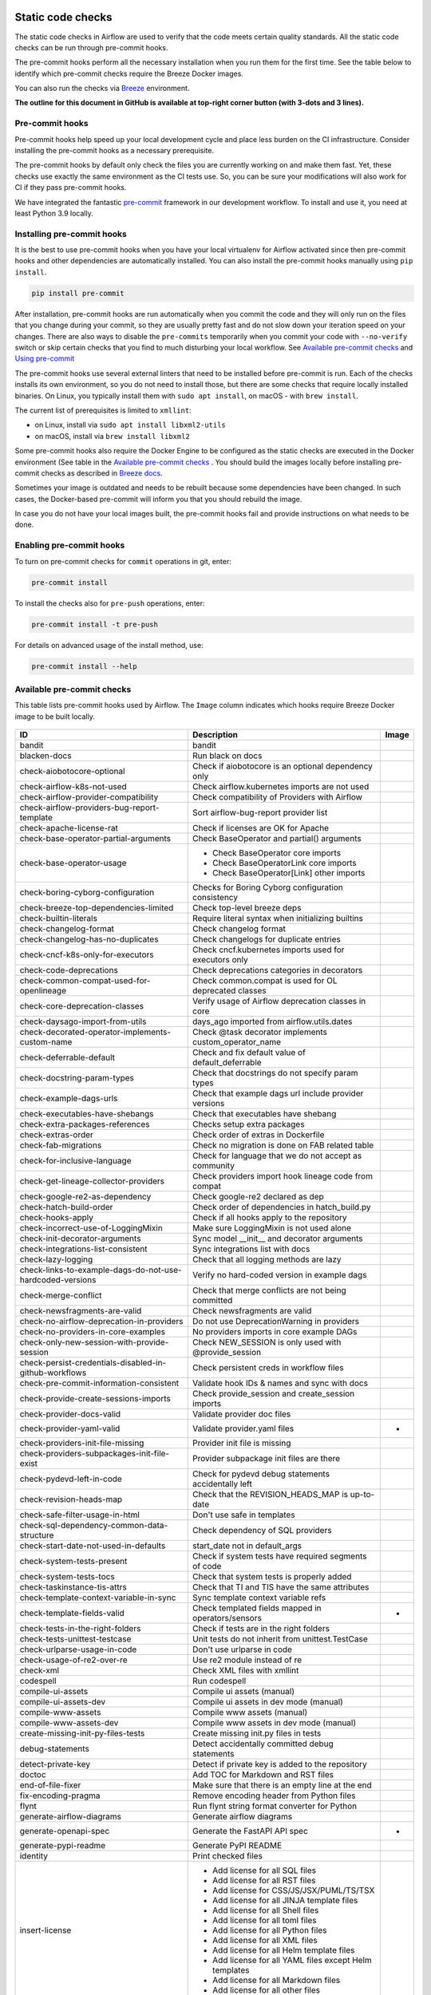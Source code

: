  .. Licensed to the Apache Software Foundation (ASF) under one
    or more contributor license agreements.  See the NOTICE file
    distributed with this work for additional information
    regarding copyright ownership.  The ASF licenses this file
    to you under the Apache License, Version 2.0 (the
    "License"); you may not use this file except in compliance
    with the License.  You may obtain a copy of the License at

 ..   http://www.apache.org/licenses/LICENSE-2.0

 .. Unless required by applicable law or agreed to in writing,
    software distributed under the License is distributed on an
    "AS IS" BASIS, WITHOUT WARRANTIES OR CONDITIONS OF ANY
    KIND, either express or implied.  See the License for the
    specific language governing permissions and limitations
    under the License.

Static code checks
==================

The static code checks in Airflow are used to verify that the code meets certain quality standards.
All the static code checks can be run through pre-commit hooks.

The pre-commit hooks perform all the necessary installation when you run them
for the first time. See the table below to identify which pre-commit checks require the Breeze Docker images.

You can also run the checks via `Breeze <../dev/breeze/doc/README.rst>`_ environment.

**The outline for this document in GitHub is available at top-right corner button (with 3-dots and 3 lines).**

Pre-commit hooks
----------------

Pre-commit hooks help speed up your local development cycle and place less burden on the CI infrastructure.
Consider installing the pre-commit hooks as a necessary prerequisite.

The pre-commit hooks by default only check the files you are currently working on and make
them fast. Yet, these checks use exactly the same environment as the CI tests
use. So, you can be sure your modifications will also work for CI if they pass
pre-commit hooks.

We have integrated the fantastic `pre-commit <https://pre-commit.com>`__ framework
in our development workflow. To install and use it, you need at least Python 3.9 locally.

Installing pre-commit hooks
---------------------------

It is the best to use pre-commit hooks when you have your local virtualenv for
Airflow activated since then pre-commit hooks and other dependencies are
automatically installed. You can also install the pre-commit hooks manually
using ``pip install``.

.. code-block:: bash

    pip install pre-commit

After installation, pre-commit hooks are run automatically when you commit the code and they will
only run on the files that you change during your commit, so they are usually pretty fast and do
not slow down your iteration speed on your changes. There are also ways to disable the ``pre-commits``
temporarily when you commit your code with ``--no-verify`` switch or skip certain checks that you find
to much disturbing your local workflow. See `Available pre-commit checks <#available-pre-commit-checks>`_
and `Using pre-commit <#using-pre-commit>`_

The pre-commit hooks use several external linters that need to be installed before pre-commit is run.
Each of the checks installs its own environment, so you do not need to install those, but there are some
checks that require locally installed binaries. On Linux, you typically install
them with ``sudo apt install``, on macOS - with ``brew install``.

The current list of prerequisites is limited to ``xmllint``:

- on Linux, install via ``sudo apt install libxml2-utils``
- on macOS, install via ``brew install libxml2``

Some pre-commit hooks also require the Docker Engine to be configured as the static
checks are executed in the Docker environment (See table in the
`Available pre-commit checks <#available-pre-commit-checks>`_ . You should build the images
locally before installing pre-commit checks as described in `Breeze docs <../dev/breeze/doc/README.rst>`__.

Sometimes your image is outdated and needs to be rebuilt because some dependencies have been changed.
In such cases, the Docker-based pre-commit will inform you that you should rebuild the image.

In case you do not have your local images built, the pre-commit hooks fail and provide
instructions on what needs to be done.

Enabling pre-commit hooks
-------------------------

To turn on pre-commit checks for ``commit`` operations in git, enter:

.. code-block:: bash

    pre-commit install


To install the checks also for ``pre-push`` operations, enter:

.. code-block:: bash

    pre-commit install -t pre-push


For details on advanced usage of the install method, use:

.. code-block:: bash

   pre-commit install --help

Available pre-commit checks
---------------------------

This table lists pre-commit hooks used by Airflow. The ``Image`` column indicates which hooks
require Breeze Docker image to be built locally.

  .. BEGIN AUTO-GENERATED STATIC CHECK LIST

+-----------------------------------------------------------+--------------------------------------------------------+---------+
| ID                                                        | Description                                            | Image   |
+===========================================================+========================================================+=========+
| bandit                                                    | bandit                                                 |         |
+-----------------------------------------------------------+--------------------------------------------------------+---------+
| blacken-docs                                              | Run black on docs                                      |         |
+-----------------------------------------------------------+--------------------------------------------------------+---------+
| check-aiobotocore-optional                                | Check if aiobotocore is an optional dependency only    |         |
+-----------------------------------------------------------+--------------------------------------------------------+---------+
| check-airflow-k8s-not-used                                | Check airflow.kubernetes imports are not used          |         |
+-----------------------------------------------------------+--------------------------------------------------------+---------+
| check-airflow-provider-compatibility                      | Check compatibility of Providers with Airflow          |         |
+-----------------------------------------------------------+--------------------------------------------------------+---------+
| check-airflow-providers-bug-report-template               | Sort airflow-bug-report provider list                  |         |
+-----------------------------------------------------------+--------------------------------------------------------+---------+
| check-apache-license-rat                                  | Check if licenses are OK for Apache                    |         |
+-----------------------------------------------------------+--------------------------------------------------------+---------+
| check-base-operator-partial-arguments                     | Check BaseOperator and partial() arguments             |         |
+-----------------------------------------------------------+--------------------------------------------------------+---------+
| check-base-operator-usage                                 | * Check BaseOperator core imports                      |         |
|                                                           | * Check BaseOperatorLink core imports                  |         |
|                                                           | * Check BaseOperator[Link] other imports               |         |
+-----------------------------------------------------------+--------------------------------------------------------+---------+
| check-boring-cyborg-configuration                         | Checks for Boring Cyborg configuration consistency     |         |
+-----------------------------------------------------------+--------------------------------------------------------+---------+
| check-breeze-top-dependencies-limited                     | Check top-level breeze deps                            |         |
+-----------------------------------------------------------+--------------------------------------------------------+---------+
| check-builtin-literals                                    | Require literal syntax when initializing builtins      |         |
+-----------------------------------------------------------+--------------------------------------------------------+---------+
| check-changelog-format                                    | Check changelog format                                 |         |
+-----------------------------------------------------------+--------------------------------------------------------+---------+
| check-changelog-has-no-duplicates                         | Check changelogs for duplicate entries                 |         |
+-----------------------------------------------------------+--------------------------------------------------------+---------+
| check-cncf-k8s-only-for-executors                         | Check cncf.kubernetes imports used for executors only  |         |
+-----------------------------------------------------------+--------------------------------------------------------+---------+
| check-code-deprecations                                   | Check deprecations categories in decorators            |         |
+-----------------------------------------------------------+--------------------------------------------------------+---------+
| check-common-compat-used-for-openlineage                  | Check common.compat is used for OL deprecated classes  |         |
+-----------------------------------------------------------+--------------------------------------------------------+---------+
| check-core-deprecation-classes                            | Verify usage of Airflow deprecation classes in core    |         |
+-----------------------------------------------------------+--------------------------------------------------------+---------+
| check-daysago-import-from-utils                           | days_ago imported from airflow.utils.dates             |         |
+-----------------------------------------------------------+--------------------------------------------------------+---------+
| check-decorated-operator-implements-custom-name           | Check @task decorator implements custom_operator_name  |         |
+-----------------------------------------------------------+--------------------------------------------------------+---------+
| check-deferrable-default                                  | Check and fix default value of default_deferrable      |         |
+-----------------------------------------------------------+--------------------------------------------------------+---------+
| check-docstring-param-types                               | Check that docstrings do not specify param types       |         |
+-----------------------------------------------------------+--------------------------------------------------------+---------+
| check-example-dags-urls                                   | Check that example dags url include provider versions  |         |
+-----------------------------------------------------------+--------------------------------------------------------+---------+
| check-executables-have-shebangs                           | Check that executables have shebang                    |         |
+-----------------------------------------------------------+--------------------------------------------------------+---------+
| check-extra-packages-references                           | Checks setup extra packages                            |         |
+-----------------------------------------------------------+--------------------------------------------------------+---------+
| check-extras-order                                        | Check order of extras in Dockerfile                    |         |
+-----------------------------------------------------------+--------------------------------------------------------+---------+
| check-fab-migrations                                      | Check no migration is done on FAB related table        |         |
+-----------------------------------------------------------+--------------------------------------------------------+---------+
| check-for-inclusive-language                              | Check for language that we do not accept as community  |         |
+-----------------------------------------------------------+--------------------------------------------------------+---------+
| check-get-lineage-collector-providers                     | Check providers import hook lineage code from compat   |         |
+-----------------------------------------------------------+--------------------------------------------------------+---------+
| check-google-re2-as-dependency                            | Check google-re2 declared as dep                       |         |
+-----------------------------------------------------------+--------------------------------------------------------+---------+
| check-hatch-build-order                                   | Check order of dependencies in hatch_build.py          |         |
+-----------------------------------------------------------+--------------------------------------------------------+---------+
| check-hooks-apply                                         | Check if all hooks apply to the repository             |         |
+-----------------------------------------------------------+--------------------------------------------------------+---------+
| check-incorrect-use-of-LoggingMixin                       | Make sure LoggingMixin is not used alone               |         |
+-----------------------------------------------------------+--------------------------------------------------------+---------+
| check-init-decorator-arguments                            | Sync model __init__ and decorator arguments            |         |
+-----------------------------------------------------------+--------------------------------------------------------+---------+
| check-integrations-list-consistent                        | Sync integrations list with docs                       |         |
+-----------------------------------------------------------+--------------------------------------------------------+---------+
| check-lazy-logging                                        | Check that all logging methods are lazy                |         |
+-----------------------------------------------------------+--------------------------------------------------------+---------+
| check-links-to-example-dags-do-not-use-hardcoded-versions | Verify no hard-coded version in example dags           |         |
+-----------------------------------------------------------+--------------------------------------------------------+---------+
| check-merge-conflict                                      | Check that merge conflicts are not being committed     |         |
+-----------------------------------------------------------+--------------------------------------------------------+---------+
| check-newsfragments-are-valid                             | Check newsfragments are valid                          |         |
+-----------------------------------------------------------+--------------------------------------------------------+---------+
| check-no-airflow-deprecation-in-providers                 | Do not use DeprecationWarning in providers             |         |
+-----------------------------------------------------------+--------------------------------------------------------+---------+
| check-no-providers-in-core-examples                       | No providers imports in core example DAGs              |         |
+-----------------------------------------------------------+--------------------------------------------------------+---------+
| check-only-new-session-with-provide-session               | Check NEW_SESSION is only used with @provide_session   |         |
+-----------------------------------------------------------+--------------------------------------------------------+---------+
| check-persist-credentials-disabled-in-github-workflows    | Check persistent creds in workflow files               |         |
+-----------------------------------------------------------+--------------------------------------------------------+---------+
| check-pre-commit-information-consistent                   | Validate hook IDs & names and sync with docs           |         |
+-----------------------------------------------------------+--------------------------------------------------------+---------+
| check-provide-create-sessions-imports                     | Check provide_session and create_session imports       |         |
+-----------------------------------------------------------+--------------------------------------------------------+---------+
| check-provider-docs-valid                                 | Validate provider doc files                            |         |
+-----------------------------------------------------------+--------------------------------------------------------+---------+
| check-provider-yaml-valid                                 | Validate provider.yaml files                           | *       |
+-----------------------------------------------------------+--------------------------------------------------------+---------+
| check-providers-init-file-missing                         | Provider init file is missing                          |         |
+-----------------------------------------------------------+--------------------------------------------------------+---------+
| check-providers-subpackages-init-file-exist               | Provider subpackage init files are there               |         |
+-----------------------------------------------------------+--------------------------------------------------------+---------+
| check-pydevd-left-in-code                                 | Check for pydevd debug statements accidentally left    |         |
+-----------------------------------------------------------+--------------------------------------------------------+---------+
| check-revision-heads-map                                  | Check that the REVISION_HEADS_MAP is up-to-date        |         |
+-----------------------------------------------------------+--------------------------------------------------------+---------+
| check-safe-filter-usage-in-html                           | Don't use safe in templates                            |         |
+-----------------------------------------------------------+--------------------------------------------------------+---------+
| check-sql-dependency-common-data-structure                | Check dependency of SQL providers                      |         |
+-----------------------------------------------------------+--------------------------------------------------------+---------+
| check-start-date-not-used-in-defaults                     | start_date not in default_args                         |         |
+-----------------------------------------------------------+--------------------------------------------------------+---------+
| check-system-tests-present                                | Check if system tests have required segments of code   |         |
+-----------------------------------------------------------+--------------------------------------------------------+---------+
| check-system-tests-tocs                                   | Check that system tests is properly added              |         |
+-----------------------------------------------------------+--------------------------------------------------------+---------+
| check-taskinstance-tis-attrs                              | Check that TI and TIS have the same attributes         |         |
+-----------------------------------------------------------+--------------------------------------------------------+---------+
| check-template-context-variable-in-sync                   | Sync template context variable refs                    |         |
+-----------------------------------------------------------+--------------------------------------------------------+---------+
| check-template-fields-valid                               | Check templated fields mapped in operators/sensors     | *       |
+-----------------------------------------------------------+--------------------------------------------------------+---------+
| check-tests-in-the-right-folders                          | Check if tests are in the right folders                |         |
+-----------------------------------------------------------+--------------------------------------------------------+---------+
| check-tests-unittest-testcase                             | Unit tests do not inherit from unittest.TestCase       |         |
+-----------------------------------------------------------+--------------------------------------------------------+---------+
| check-urlparse-usage-in-code                              | Don't use urlparse in code                             |         |
+-----------------------------------------------------------+--------------------------------------------------------+---------+
| check-usage-of-re2-over-re                                | Use re2 module instead of re                           |         |
+-----------------------------------------------------------+--------------------------------------------------------+---------+
| check-xml                                                 | Check XML files with xmllint                           |         |
+-----------------------------------------------------------+--------------------------------------------------------+---------+
| codespell                                                 | Run codespell                                          |         |
+-----------------------------------------------------------+--------------------------------------------------------+---------+
| compile-ui-assets                                         | Compile ui assets (manual)                             |         |
+-----------------------------------------------------------+--------------------------------------------------------+---------+
| compile-ui-assets-dev                                     | Compile ui assets in dev mode (manual)                 |         |
+-----------------------------------------------------------+--------------------------------------------------------+---------+
| compile-www-assets                                        | Compile www assets (manual)                            |         |
+-----------------------------------------------------------+--------------------------------------------------------+---------+
| compile-www-assets-dev                                    | Compile www assets in dev mode (manual)                |         |
+-----------------------------------------------------------+--------------------------------------------------------+---------+
| create-missing-init-py-files-tests                        | Create missing init.py files in tests                  |         |
+-----------------------------------------------------------+--------------------------------------------------------+---------+
| debug-statements                                          | Detect accidentally committed debug statements         |         |
+-----------------------------------------------------------+--------------------------------------------------------+---------+
| detect-private-key                                        | Detect if private key is added to the repository       |         |
+-----------------------------------------------------------+--------------------------------------------------------+---------+
| doctoc                                                    | Add TOC for Markdown and RST files                     |         |
+-----------------------------------------------------------+--------------------------------------------------------+---------+
| end-of-file-fixer                                         | Make sure that there is an empty line at the end       |         |
+-----------------------------------------------------------+--------------------------------------------------------+---------+
| fix-encoding-pragma                                       | Remove encoding header from Python files               |         |
+-----------------------------------------------------------+--------------------------------------------------------+---------+
| flynt                                                     | Run flynt string format converter for Python           |         |
+-----------------------------------------------------------+--------------------------------------------------------+---------+
| generate-airflow-diagrams                                 | Generate airflow diagrams                              |         |
+-----------------------------------------------------------+--------------------------------------------------------+---------+
| generate-openapi-spec                                     | Generate the FastAPI API spec                          | *       |
+-----------------------------------------------------------+--------------------------------------------------------+---------+
| generate-pypi-readme                                      | Generate PyPI README                                   |         |
+-----------------------------------------------------------+--------------------------------------------------------+---------+
| identity                                                  | Print checked files                                    |         |
+-----------------------------------------------------------+--------------------------------------------------------+---------+
| insert-license                                            | * Add license for all SQL files                        |         |
|                                                           | * Add license for all RST files                        |         |
|                                                           | * Add license for CSS/JS/JSX/PUML/TS/TSX               |         |
|                                                           | * Add license for all JINJA template files             |         |
|                                                           | * Add license for all Shell files                      |         |
|                                                           | * Add license for all toml files                       |         |
|                                                           | * Add license for all Python files                     |         |
|                                                           | * Add license for all XML files                        |         |
|                                                           | * Add license for all Helm template files              |         |
|                                                           | * Add license for all YAML files except Helm templates |         |
|                                                           | * Add license for all Markdown files                   |         |
|                                                           | * Add license for all other files                      |         |
+-----------------------------------------------------------+--------------------------------------------------------+---------+
| kubeconform                                               | Kubeconform check on our helm chart                    |         |
+-----------------------------------------------------------+--------------------------------------------------------+---------+
| lint-chart-schema                                         | Lint chart/values.schema.json file                     |         |
+-----------------------------------------------------------+--------------------------------------------------------+---------+
| lint-css                                                  | stylelint                                              |         |
+-----------------------------------------------------------+--------------------------------------------------------+---------+
| lint-dockerfile                                           | Lint Dockerfile                                        |         |
+-----------------------------------------------------------+--------------------------------------------------------+---------+
| lint-helm-chart                                           | Lint Helm Chart                                        |         |
+-----------------------------------------------------------+--------------------------------------------------------+---------+
| lint-json-schema                                          | * Lint JSON Schema files                               |         |
|                                                           | * Lint NodePort Service                                |         |
|                                                           | * Lint Docker compose files                            |         |
|                                                           | * Lint chart/values.schema.json                        |         |
|                                                           | * Lint chart/values.yaml                               |         |
|                                                           | * Lint config_templates/config.yml                     |         |
+-----------------------------------------------------------+--------------------------------------------------------+---------+
| lint-markdown                                             | Run markdownlint                                       |         |
+-----------------------------------------------------------+--------------------------------------------------------+---------+
| lint-openapi                                              | * Lint OpenAPI using spectral                          |         |
|                                                           | * Lint OpenAPI using openapi-spec-validator            |         |
+-----------------------------------------------------------+--------------------------------------------------------+---------+
| mixed-line-ending                                         | Detect if mixed line ending is used (\r vs. \r\n)      |         |
+-----------------------------------------------------------+--------------------------------------------------------+---------+
| mypy-airflow                                              | * Run mypy for airflow                                 | *       |
|                                                           | * Run mypy for airflow (manual)                        |         |
+-----------------------------------------------------------+--------------------------------------------------------+---------+
| mypy-dev                                                  | * Run mypy for dev                                     | *       |
|                                                           | * Run mypy for dev (manual)                            |         |
+-----------------------------------------------------------+--------------------------------------------------------+---------+
| mypy-docs                                                 | * Run mypy for /docs/ folder                           | *       |
|                                                           | * Run mypy for /docs/ folder (manual)                  |         |
+-----------------------------------------------------------+--------------------------------------------------------+---------+
| mypy-providers                                            | * Run mypy for providers                               | *       |
|                                                           | * Run mypy for providers (manual)                      |         |
+-----------------------------------------------------------+--------------------------------------------------------+---------+
| pretty-format-json                                        | Format JSON files                                      |         |
+-----------------------------------------------------------+--------------------------------------------------------+---------+
| pylint                                                    | pylint                                                 |         |
+-----------------------------------------------------------+--------------------------------------------------------+---------+
| python-no-log-warn                                        | Check if there are no deprecate log warn               |         |
+-----------------------------------------------------------+--------------------------------------------------------+---------+
| replace-bad-characters                                    | Replace bad characters                                 |         |
+-----------------------------------------------------------+--------------------------------------------------------+---------+
| rst-backticks                                             | Check if RST files use double backticks for code       |         |
+-----------------------------------------------------------+--------------------------------------------------------+---------+
| ruff                                                      | Run 'ruff' for extremely fast Python linting           |         |
+-----------------------------------------------------------+--------------------------------------------------------+---------+
| ruff-format                                               | Run 'ruff format'                                      |         |
+-----------------------------------------------------------+--------------------------------------------------------+---------+
| shellcheck                                                | Check Shell scripts syntax correctness                 |         |
+-----------------------------------------------------------+--------------------------------------------------------+---------+
| trailing-whitespace                                       | Remove trailing whitespace at end of line              |         |
+-----------------------------------------------------------+--------------------------------------------------------+---------+
| ts-compile-format-lint-ui                                 | Compile / format / lint UI                             |         |
+-----------------------------------------------------------+--------------------------------------------------------+---------+
| ts-compile-format-lint-www                                | Compile / format / lint WWW                            |         |
+-----------------------------------------------------------+--------------------------------------------------------+---------+
| update-black-version                                      | Update black versions everywhere (manual)              |         |
+-----------------------------------------------------------+--------------------------------------------------------+---------+
| update-breeze-cmd-output                                  | Update breeze docs                                     |         |
+-----------------------------------------------------------+--------------------------------------------------------+---------+
| update-breeze-readme-config-hash                          | Update Breeze README.md with config files hash         |         |
+-----------------------------------------------------------+--------------------------------------------------------+---------+
| update-build-dependencies                                 | Update build-dependencies to latest (manual)           |         |
+-----------------------------------------------------------+--------------------------------------------------------+---------+
| update-chart-dependencies                                 | Update chart dependencies to latest (manual)           |         |
+-----------------------------------------------------------+--------------------------------------------------------+---------+
| update-common-sql-api-stubs                               | Check and update common.sql API stubs                  |         |
+-----------------------------------------------------------+--------------------------------------------------------+---------+
| update-er-diagram                                         | Update ER diagram                                      | *       |
+-----------------------------------------------------------+--------------------------------------------------------+---------+
| update-extras                                             | Update extras in documentation                         |         |
+-----------------------------------------------------------+--------------------------------------------------------+---------+
| update-in-the-wild-to-be-sorted                           | Sort INTHEWILD.md alphabetically                       |         |
+-----------------------------------------------------------+--------------------------------------------------------+---------+
| update-inlined-dockerfile-scripts                         | Inline Dockerfile and Dockerfile.ci scripts            |         |
+-----------------------------------------------------------+--------------------------------------------------------+---------+
| update-installed-providers-to-be-sorted                   | Sort and uniquify installed_providers.txt              |         |
+-----------------------------------------------------------+--------------------------------------------------------+---------+
| update-installers                                         | Update installers to latest (manual)                   |         |
+-----------------------------------------------------------+--------------------------------------------------------+---------+
| update-local-yml-file                                     | Update mounts in the local yml file                    |         |
+-----------------------------------------------------------+--------------------------------------------------------+---------+
| update-migration-references                               | Update migration ref doc                               | *       |
+-----------------------------------------------------------+--------------------------------------------------------+---------+
| update-openapi-spec-tags-to-be-sorted                     | Sort alphabetically openapi spec tags                  |         |
+-----------------------------------------------------------+--------------------------------------------------------+---------+
| update-providers-dependencies                             | Update dependencies for provider packages              |         |
+-----------------------------------------------------------+--------------------------------------------------------+---------+
| update-reproducible-source-date-epoch                     | Update Source Date Epoch for reproducible builds       |         |
+-----------------------------------------------------------+--------------------------------------------------------+---------+
| update-spelling-wordlist-to-be-sorted                     | Sort spelling_wordlist.txt                             |         |
+-----------------------------------------------------------+--------------------------------------------------------+---------+
| update-supported-versions                                 | Updates supported versions in documentation            |         |
+-----------------------------------------------------------+--------------------------------------------------------+---------+
| update-vendored-in-k8s-json-schema                        | Vendor k8s definitions into values.schema.json         |         |
+-----------------------------------------------------------+--------------------------------------------------------+---------+
| update-version                                            | Update versions in docs                                |         |
+-----------------------------------------------------------+--------------------------------------------------------+---------+
| validate-operators-init                                   | No templated field logic checks in operator __init__   |         |
+-----------------------------------------------------------+--------------------------------------------------------+---------+
| yamllint                                                  | Check YAML files with yamllint                         |         |
+-----------------------------------------------------------+--------------------------------------------------------+---------+

  .. END AUTO-GENERATED STATIC CHECK LIST

Using pre-commit
----------------

After installation, pre-commit hooks are run automatically when you commit the
code. But you can run pre-commit hooks manually as needed.

-   Run all checks on your staged files by using:

.. code-block:: bash

    pre-commit run

-   Run only mypy check on your staged files (in ``airflow/`` excluding providers) by using:

.. code-block:: bash

    pre-commit run mypy-airflow

-   Run only mypy checks on all files by using:

.. code-block:: bash

    pre-commit run mypy-airflow --all-files


-   Run all checks on all files by using:

.. code-block:: bash

    pre-commit run --all-files


-   Run all checks only on files modified in the last locally available commit in your checked out branch:

.. code-block:: bash

    pre-commit run --source=HEAD^ --origin=HEAD


-   Show files modified automatically by pre-commit when pre-commits automatically fix errors

.. code-block:: bash

    pre-commit run --show-diff-on-failure

-   Skip one or more of the checks by specifying a comma-separated list of
    checks to skip in the SKIP variable:

.. code-block:: bash

    SKIP=mypy-airflow,ruff pre-commit run --all-files


You can always skip running the tests by providing ``--no-verify`` flag to the
``git commit`` command.

To check other usage types of the pre-commit framework, see `Pre-commit website <https://pre-commit.com/>`__.

Disabling particular checks
---------------------------

In case you have a problem with running particular ``pre-commit`` check you can still continue using the
benefits of having ``pre-commit`` installed, with some of the checks disabled. In order to disable
checks you might need to set ``SKIP`` environment variable to coma-separated list of checks to skip. For example,
when you want to skip some checks (ruff/mypy for example), you should be able to do it by setting
``export SKIP=ruff,mypy-airflow,``. You can also add this to your ``.bashrc`` or ``.zshrc`` if you
do not want to set it manually every time you enter the terminal.

In case you do not have breeze image configured locally, you can also disable all checks that require breeze
the image by setting ``SKIP_BREEZE_PRE_COMMITS`` to "true". This will mark the tests as "green" automatically
when run locally (note that those checks will anyway run in CI).

Manual pre-commits
------------------

Most of the checks we run are configured to run automatically when you commit the code. However,
there are some checks that are not run automatically and you need to run them manually. Those
checks are marked with ``manual`` in the ``Description`` column in the table below. You can run
them manually by running ``pre-commit run --hook-stage manual <hook-id>``.

Mypy checks
-----------

When we run mypy checks locally when committing a change, one of the ``mypy-*`` checks is run, ``mypy-airflow``,
``mypy-dev``, ``mypy-providers``, ``mypy-docs``, depending on the files you are changing. The mypy checks
are run by passing those changed files to mypy. This is way faster than running checks for all files (even
if mypy cache is used - especially when you change a file in airflow core that is imported and used by many
files). However, in some cases, it produces different results than when running checks for the whole set
of files, because ``mypy`` does not even know that some types are defined in other files and it might not
be able to follow imports properly if they are dynamic. Therefore in CI we run ``mypy`` check for whole
directories (``airflow`` - excluding providers, ``providers``, ``dev`` and ``docs``) to make sure
that we catch all ``mypy`` errors - so you can experience different results when running mypy locally and
in CI. If you want to run mypy checks for all files locally, you can do it by running the following
command (example for ``airflow`` files):

.. code-block:: bash

  pre-commit run --hook-stage manual mypy-<FOLDER> --all-files

For example:

.. code-block:: bash

  pre-commit run --hook-stage manual mypy-airflow --all-files

MyPy uses a separate docker-volume (called ``mypy-cache-volume``) that keeps the cache of last MyPy
execution in order to speed MyPy checks up (sometimes by order of magnitude). While in most cases MyPy
will handle refreshing the cache when and if needed, there are some cases when it won't (cache invalidation
is the hard problem in computer science). This might happen for example when we upgrade MyPY. In such
cases you might need to manually remove the cache volume by running ``breeze down --cleanup-mypy-cache``.

Running static code checks via Breeze
-------------------------------------

The static code checks can be launched using the Breeze environment.

You run the static code checks via ``breeze static-check`` or commands.

You can see the list of available static checks either via ``--help`` flag or by using the autocomplete
option.

Run the ``mypy`` check for the currently staged changes (in ``airflow/`` excluding providers):

.. code-block:: bash

     breeze static-checks --type mypy-airflow

Run the ``mypy`` check for all files:

.. code-block:: bash

     breeze static-checks --type mypy-airflow --all-files

Run the ``ruff`` check for the ``tests/core.py`` file with verbose output:

.. code-block:: bash

     breeze static-checks --type ruff --file tests/core.py --verbose

Run the ``ruff`` check for the ``tests.core`` package with verbose output:

.. code-block:: bash

     breeze static-checks --type ruff --file tests/core/* --verbose

Run the ``ruff-format`` check for the files ``airflow/example_dags/example_bash_operator.py`` and
``airflow/example_dags/example_python_operator.py``:

.. code-block:: bash

     breeze static-checks --type ruff-format --file airflow/example_dags/example_bash_operator.py \
         airflow/example_dags/example_python_operator.py

Run all checks for the currently staged files:

.. code-block:: bash

     breeze static-checks

Run all checks for all files:

.. code-block:: bash

    breeze static-checks --all-files

Run all checks for last commit:

.. code-block:: bash

     breeze static-checks --last-commit

Run all checks for all changes in my branch since branched from main:

.. code-block:: bash

     breeze static-checks --type mypy-airflow --only-my-changes

More examples can be found in
`Breeze documentation <../dev/breeze/doc/03_developer_tasks.rst#running-static-checks>`_


Debugging pre-commit check scripts requiring image
--------------------------------------------------

Those commits that use Breeze docker image might sometimes fail, depending on your operating system and
docker setup, so sometimes it might be required to run debugging with the commands. This is done via
two environment variables ``VERBOSE`` and ``DRY_RUN``. Setting them to "true" will respectively show the
commands to run before running them or skip running the commands.

Note that you need to run pre-commit with --verbose command to get the output regardless of the status
of the static check (normally it will only show output on failure).

Printing the commands while executing:

.. code-block:: bash

     VERBOSE="true" pre-commit run --verbose ruff

Just performing dry run:

.. code-block:: bash

     DRY_RUN="true" pre-commit run --verbose ruff

-----------

Once your code passes all the static code checks, you should take a look at `Testing documentation <09_testing.rst>`__
to learn about various ways to test the code.
